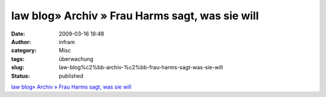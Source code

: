 law blog» Archiv » Frau Harms sagt, was sie will
################################################
:date: 2009-03-16 18:48
:author: infram
:category: Misc
:tags: überwachung
:slug: law-blog%c2%bb-archiv-%c2%bb-frau-harms-sagt-was-sie-will
:status: published

`law blog» Archiv » Frau Harms sagt, was sie
will <http://www.lawblog.de/index.php/archives/2009/03/16/frau-harms-sagt-was-sie-will/>`__
